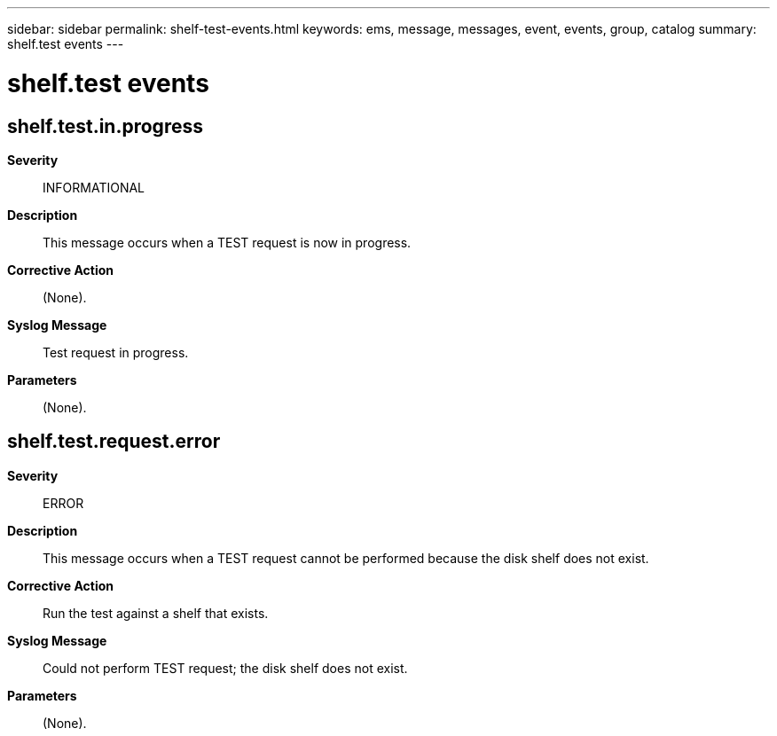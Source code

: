 ---
sidebar: sidebar
permalink: shelf-test-events.html
keywords: ems, message, messages, event, events, group, catalog
summary: shelf.test events
---

= shelf.test events
:toclevels: 1
:hardbreaks:
:nofooter:
:icons: font
:linkattrs:
:imagesdir: ./media/

== shelf.test.in.progress
*Severity*::
INFORMATIONAL
*Description*::
This message occurs when a TEST request is now in progress.
*Corrective Action*::
(None).
*Syslog Message*::
Test request in progress.
*Parameters*::
(None).

== shelf.test.request.error
*Severity*::
ERROR
*Description*::
This message occurs when a TEST request cannot be performed because the disk shelf does not exist.
*Corrective Action*::
Run the test against a shelf that exists.
*Syslog Message*::
Could not perform TEST request; the disk shelf does not exist.
*Parameters*::
(None).
